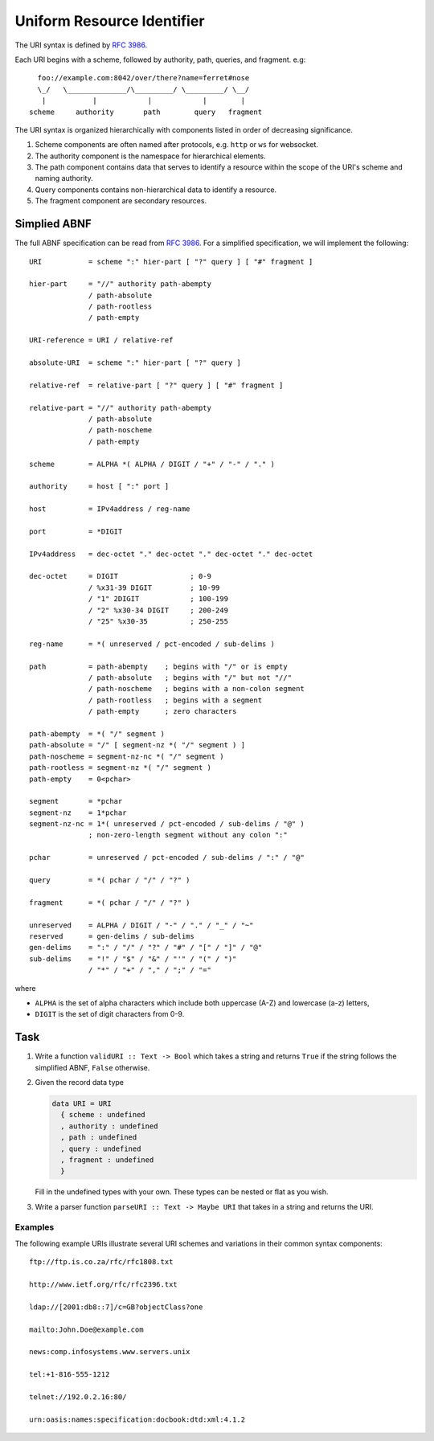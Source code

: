 =============================
 Uniform Resource Identifier
=============================

The URI syntax is defined by :rfc:`3986`.

Each URI begins with a scheme, followed by authority, path, queries, and
fragment. e.g::
  
         foo://example.com:8042/over/there?name=ferret#nose
         \_/   \______________/\_________/ \_________/ \__/
          |           |            |            |        |
       scheme     authority       path        query   fragment

The URI syntax is organized hierarchically with components listed in order of
decreasing significance.

1. Scheme components are often named after protocols, e.g. ``http`` or ``ws`` for
   websocket.
2. The authority component is the namespace for hierarchical elements. 
3. The path component contains data that serves to identify a resource within the
   scope of the URI's scheme and naming authority.
4. Query components contains non-hierarchical data to identify a resource.
5. The fragment component are secondary resources.

Simplied ABNF
-------------

The full ABNF specification can be read from :rfc:`3986#appendix-A`. For a
simplified specification, we will implement the following::

   URI           = scheme ":" hier-part [ "?" query ] [ "#" fragment ]

   hier-part     = "//" authority path-abempty
                 / path-absolute
                 / path-rootless
                 / path-empty

   URI-reference = URI / relative-ref

   absolute-URI  = scheme ":" hier-part [ "?" query ]

   relative-ref  = relative-part [ "?" query ] [ "#" fragment ]

   relative-part = "//" authority path-abempty
                 / path-absolute
                 / path-noscheme
                 / path-empty

   scheme        = ALPHA *( ALPHA / DIGIT / "+" / "-" / "." )

   authority     = host [ ":" port ]

   host          = IPv4address / reg-name
   
   port          = *DIGIT

   IPv4address   = dec-octet "." dec-octet "." dec-octet "." dec-octet

   dec-octet     = DIGIT                 ; 0-9
                 / %x31-39 DIGIT         ; 10-99
                 / "1" 2DIGIT            ; 100-199
                 / "2" %x30-34 DIGIT     ; 200-249
                 / "25" %x30-35          ; 250-255

   reg-name      = *( unreserved / pct-encoded / sub-delims )

   path          = path-abempty    ; begins with "/" or is empty
                 / path-absolute   ; begins with "/" but not "//"
                 / path-noscheme   ; begins with a non-colon segment
                 / path-rootless   ; begins with a segment
                 / path-empty      ; zero characters

   path-abempty  = *( "/" segment )
   path-absolute = "/" [ segment-nz *( "/" segment ) ]
   path-noscheme = segment-nz-nc *( "/" segment )
   path-rootless = segment-nz *( "/" segment )
   path-empty    = 0<pchar>

   segment       = *pchar
   segment-nz    = 1*pchar
   segment-nz-nc = 1*( unreserved / pct-encoded / sub-delims / "@" )
                 ; non-zero-length segment without any colon ":"

   pchar         = unreserved / pct-encoded / sub-delims / ":" / "@"

   query         = *( pchar / "/" / "?" )

   fragment      = *( pchar / "/" / "?" )

   unreserved    = ALPHA / DIGIT / "-" / "." / "_" / "~"
   reserved      = gen-delims / sub-delims
   gen-delims    = ":" / "/" / "?" / "#" / "[" / "]" / "@"
   sub-delims    = "!" / "$" / "&" / "'" / "(" / ")"
                 / "*" / "+" / "," / ";" / "="

where

* ``ALPHA`` is the set of alpha characters which include both uppercase (A-Z) and
  lowercase (a-z) letters,
* ``DIGIT`` is the set of digit characters from 0-9.

Task
----

1. Write a function ``validURI :: Text -> Bool`` which takes a string and returns
   ``True`` if the string follows the simplified ABNF, ``False`` otherwise.

2. Given the record data type

   .. code-block:: haskell

      data URI = URI
        { scheme : undefined
	, authority : undefined
	, path : undefined
	, query : undefined
	, fragment : undefined
	}

   Fill in the undefined types with your own. These types can be nested or
   flat as you wish.

3. Write a parser function ``parseURI :: Text -> Maybe URI`` that takes in a
   string and returns the URI.

Examples
~~~~~~~~

The following example URIs illustrate several URI schemes and
variations in their common syntax components::

   ftp://ftp.is.co.za/rfc/rfc1808.txt

   http://www.ietf.org/rfc/rfc2396.txt

   ldap://[2001:db8::7]/c=GB?objectClass?one

   mailto:John.Doe@example.com

   news:comp.infosystems.www.servers.unix

   tel:+1-816-555-1212

   telnet://192.0.2.16:80/

   urn:oasis:names:specification:docbook:dtd:xml:4.1.2
